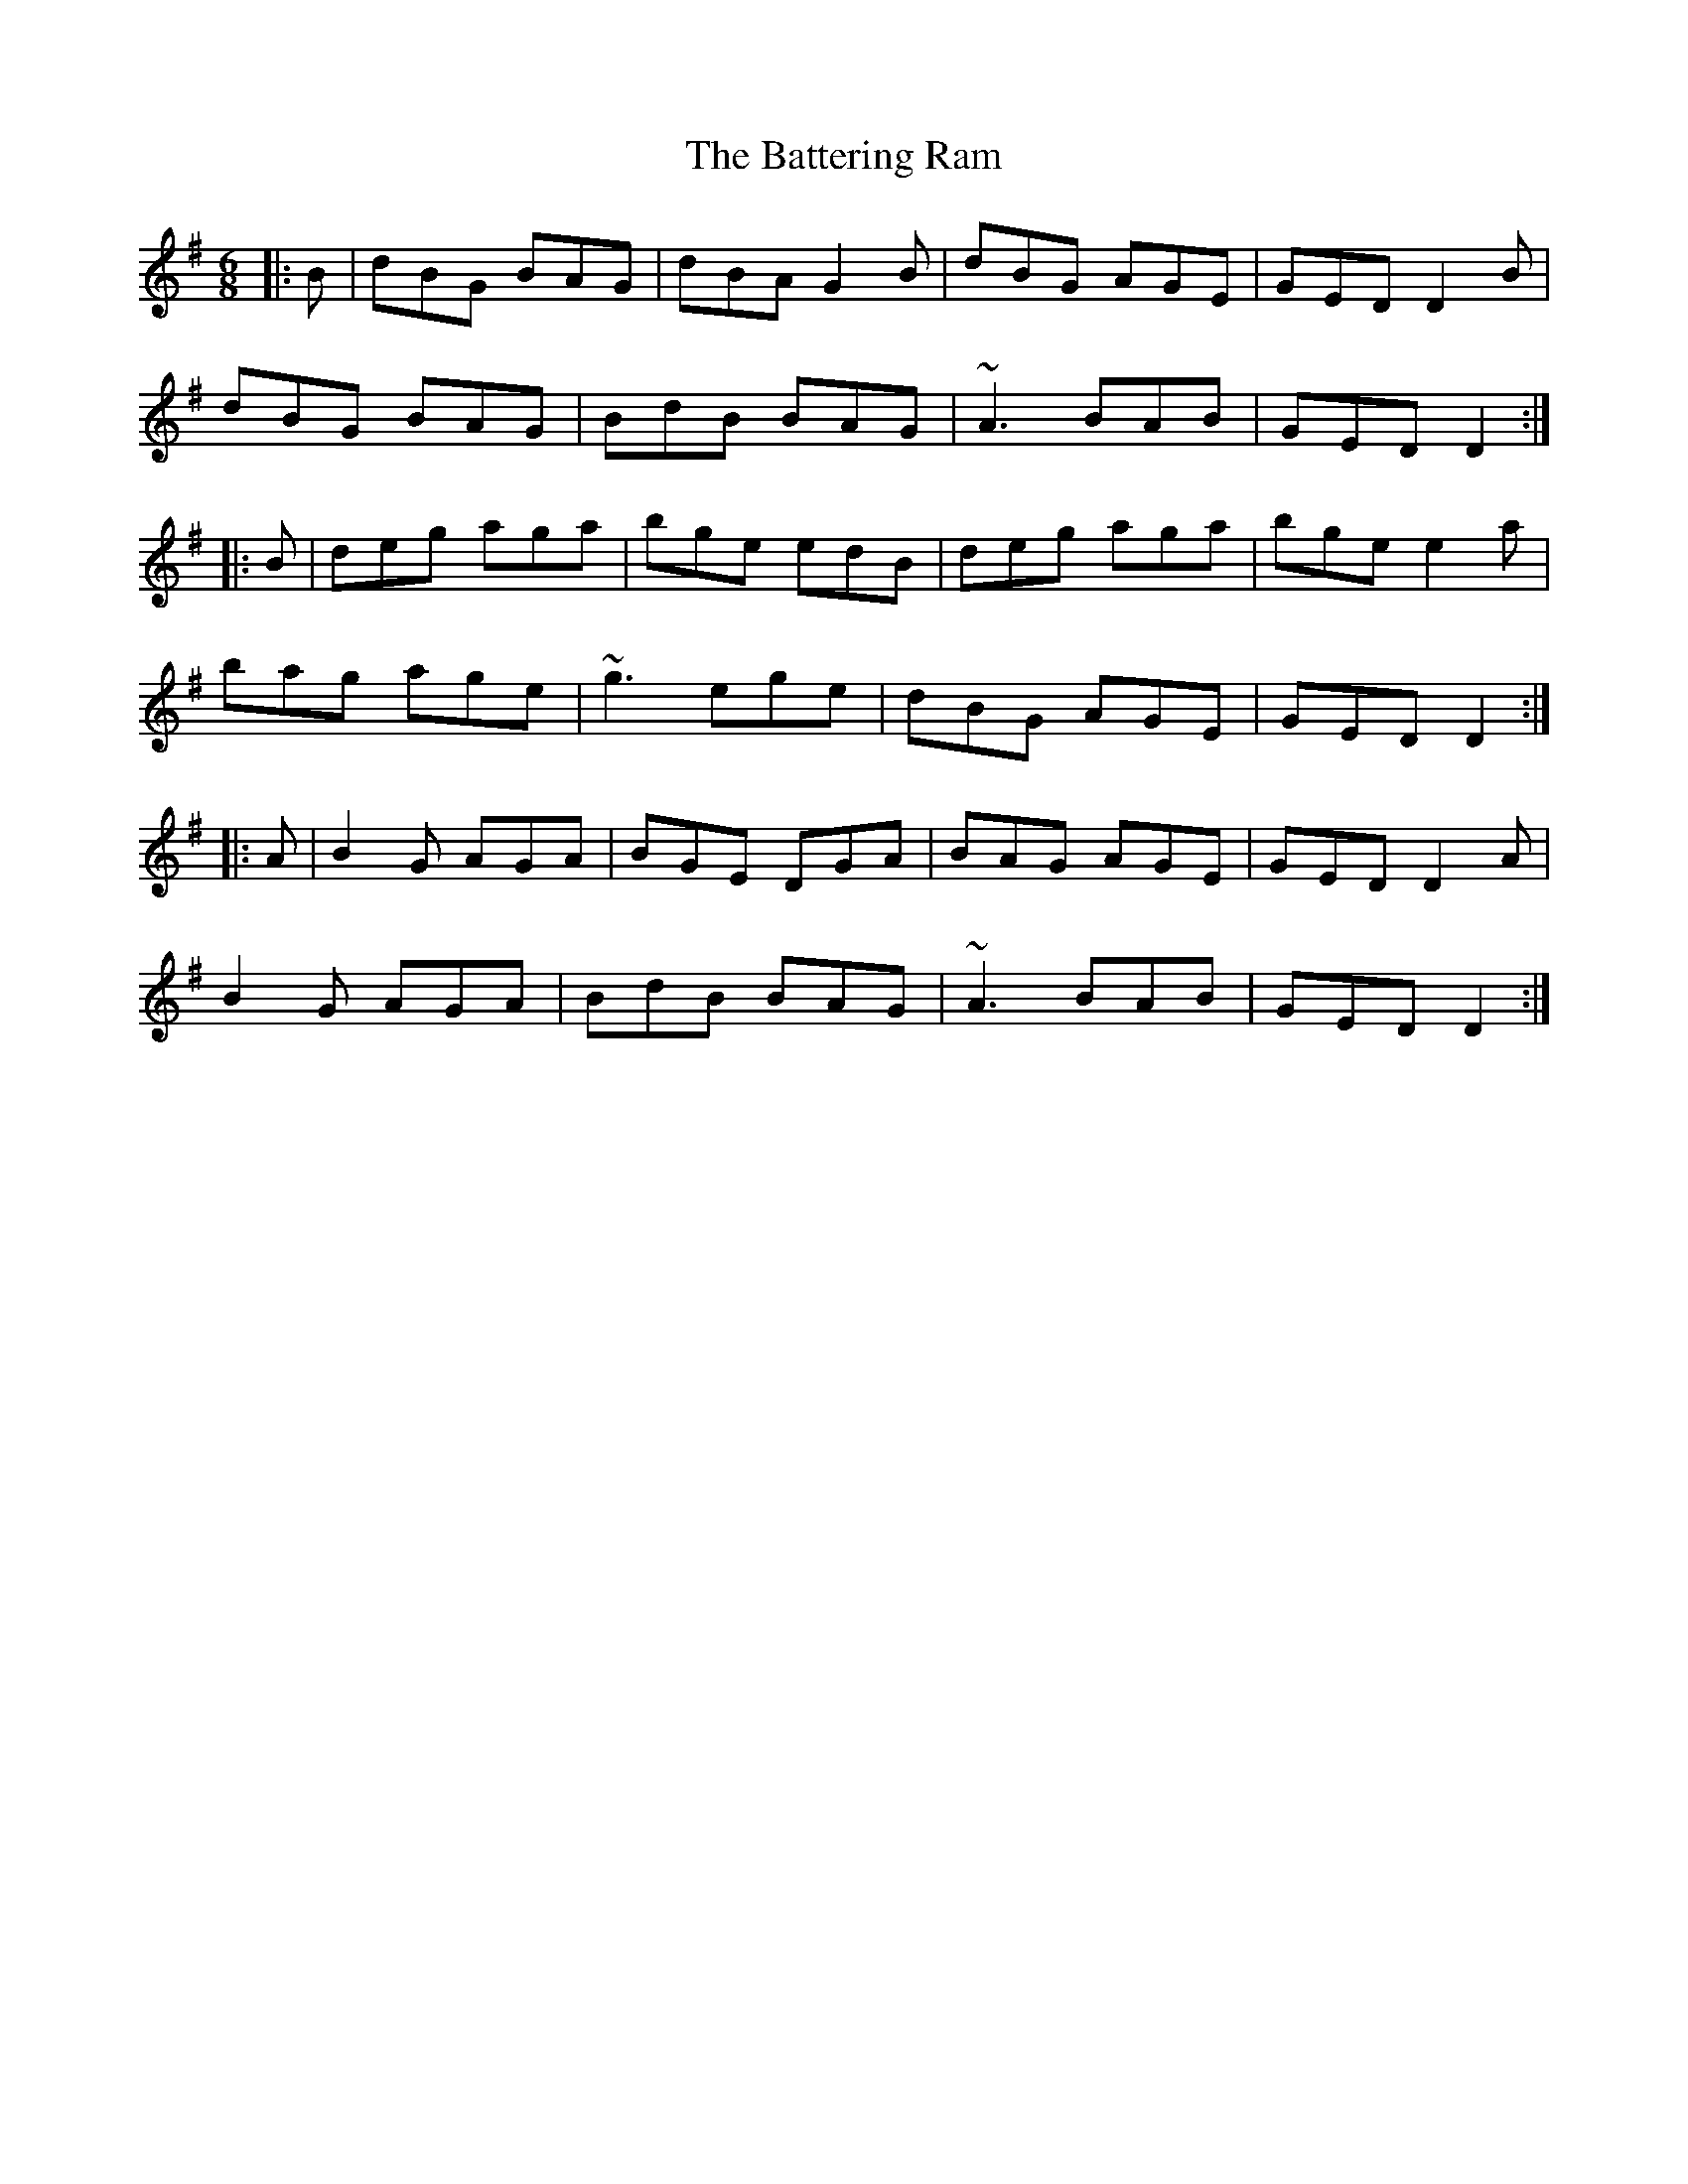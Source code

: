 X: 2996
T: Battering Ram, The
R: jig
M: 6/8
K: Gmajor
|:B|dBG BAG|dBA G2 B|dBG AGE|GED D2 B|
dBG BAG|BdB BAG|~A3 BAB|GED D2:|
|:B|deg aga|bge edB|deg aga|bge e2 a|
bag age|~g3 ege|dBG AGE|GED D2:|
|:A|B2 G AGA|BGE DGA|BAG AGE|GED D2 A|
B2 G AGA|BdB BAG|~A3 BAB|GED D2:|

